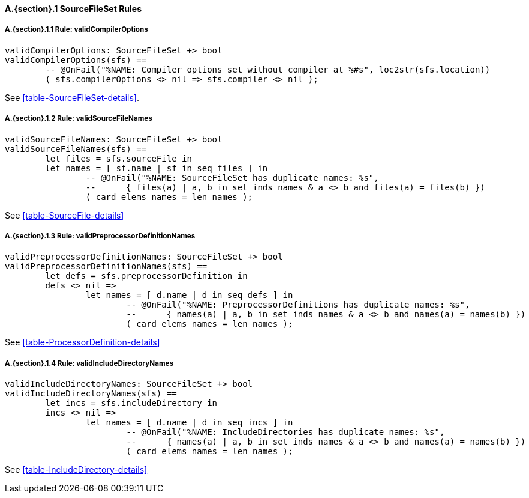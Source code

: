 // This adds the "functions" section header for VDM only
ifdef::hidden[]
// {vdm}
functions
// {vdm}
endif::[]

==== A.{section}.{counter:subsection} SourceFileSet Rules
:!typerule:
===== A.{section}.{subsection}.{counter:typerule} Rule: validCompilerOptions
[[validCompilerOptions]]
ifdef::hidden[]
// {vdm}

-- @DocLink("<FMI3_STANDARD>#table-SourceFileSet-details")
// {vdm}
endif::[]
// {vdm}
----
validCompilerOptions: SourceFileSet +> bool
validCompilerOptions(sfs) ==
	-- @OnFail("%NAME: Compiler options set without compiler at %#s", loc2str(sfs.location))
	( sfs.compilerOptions <> nil => sfs.compiler <> nil );
----
// {vdm}
See <<table-SourceFileSet-details>>.

===== A.{section}.{subsection}.{counter:typerule} Rule: validSourceFileNames
[[validSourceFileNames]]
ifdef::hidden[]
// {vdm}

-- @DocLink("<FMI3_STANDARD>#table-SourceFile-details"). Note, from FMI3
// {vdm}
endif::[]
// {vdm}
----
validSourceFileNames: SourceFileSet +> bool
validSourceFileNames(sfs) ==
	let files = sfs.sourceFile in
	let names = [ sf.name | sf in seq files ] in
		-- @OnFail("%NAME: SourceFileSet has duplicate names: %s",
		--	{ files(a) | a, b in set inds names & a <> b and files(a) = files(b) })
		( card elems names = len names );
----
// {vdm}
See <<table-SourceFile-details>>

===== A.{section}.{subsection}.{counter:typerule} Rule: validPreprocessorDefinitionNames
[[validPreprocessorDefinitionNames]]
ifdef::hidden[]
// {vdm}

-- @DocLink("<FMI3_STANDARD>#table-ProcessorDefinition-details"). Note, from FMI3
// {vdm}
endif::[]
// {vdm}
----
validPreprocessorDefinitionNames: SourceFileSet +> bool
validPreprocessorDefinitionNames(sfs) ==
	let defs = sfs.preprocessorDefinition in
	defs <> nil =>
		let names = [ d.name | d in seq defs ] in
			-- @OnFail("%NAME: PreprocessorDefinitions has duplicate names: %s",
			--	{ names(a) | a, b in set inds names & a <> b and names(a) = names(b) })
			( card elems names = len names );
----
// {vdm}
See <<table-ProcessorDefinition-details>>

===== A.{section}.{subsection}.{counter:typerule} Rule: validIncludeDirectoryNames
[[validIncludeDirectoryNames]]
ifdef::hidden[]
// {vdm}

-- @DocLink("<FMI3_STANDARD>#table-IncludeDirectory-details"). Note, from FMI3
// {vdm}
endif::[]
// {vdm}
----
validIncludeDirectoryNames: SourceFileSet +> bool
validIncludeDirectoryNames(sfs) ==
	let incs = sfs.includeDirectory in
	incs <> nil =>
		let names = [ d.name | d in seq incs ] in
			-- @OnFail("%NAME: IncludeDirectories has duplicate names: %s",
			--	{ names(a) | a, b in set inds names & a <> b and names(a) = names(b) })
			( card elems names = len names );

----
// {vdm}
See <<table-IncludeDirectory-details>>
